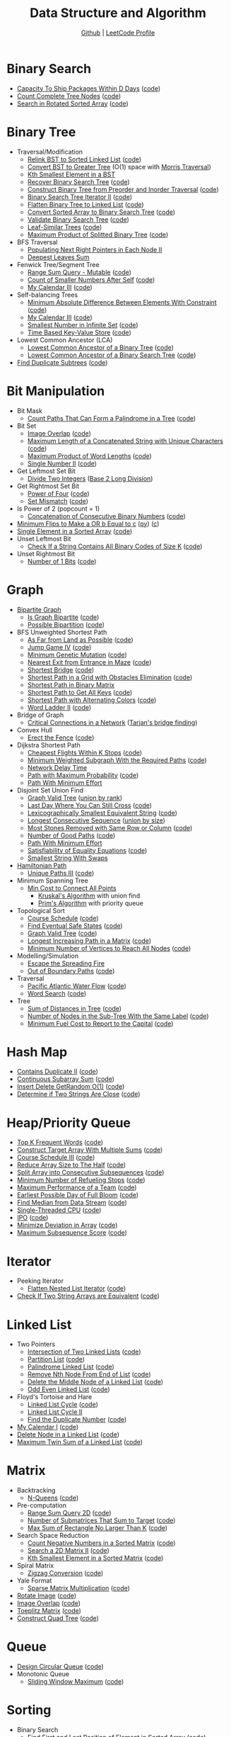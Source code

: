 #+TITLE: Data Structure and Algorithm
#+SUBTITLE: [[https://github.com/Roytangrb/dsa][Github]] | [[https://leetcode.com/Roytangrb/][LeetCode Profile]]
#+STATRUP: show2levels

* Binary Search
- [[https://leetcode.com/problems/capacity-to-ship-packages-within-d-days/][Capacity To Ship Packages Within D Days]] ([[file:leetcode/python/1011-capacity-to-ship-packages-within-d-days.py][code]])
- [[https://leetcode.com/problems/count-complete-tree-nodes/][Count Complete Tree Nodes]] ([[file:leetcode/python/222-count-complete-tree-nodes.py][code]])
- [[https://leetcode.com/problems/search-in-rotated-sorted-array/][Search in Rotated Sorted Array]] ([[file:leetcode/c/33-search-in-rotated-sorted-array.c][code]])

* Binary Tree
- Traversal/Modification
  - [[https://leetcode.com/problems/increasing-order-search-tree/][Relink BST to Sorted Linked List]] ([[file:src/bst_relink.py][code]])
  - [[https://leetcode.com/problems/convert-bst-to-greater-tree/][Convert BST to Greater Tree]] (O(1) space with [[file:src/morris_traversal.py][Morris Traversal]])
  - [[https://leetcode.com/problems/kth-smallest-element-in-a-bst/][Kth Smallest Element in a BST]]
  - [[https://leetcode.com/problems/recover-binary-search-tree/][Recover Binary Search Tree]] ([[file:src/find_swapped.py][code]])
  - [[https://leetcode.com/problems/construct-binary-tree-from-preorder-and-inorder-traversal/][Construct Binary Tree from Preorder and Inorder Traversal]] ([[file:leetcode/python/105-construct-binary-tree-from-preorder-and-inorder-traversal.py][code]])
  - [[https://leetcode.com/problems/binary-search-tree-iterator-ii/][Binary Search Tree Iterator II]] ([[file:src/bst_iterator.py][code]])
  - [[https://leetcode.com/problems/flatten-binary-tree-to-linked-list/][Flatten Binary Tree to Linked List]] ([[file:leetcode/python/114-flatten-binary-tree-to-linked-list.py][code]])
  - [[https://leetcode.com/problems/convert-sorted-array-to-binary-search-tree/][Convert Sorted Array to Binary Search Tree]] ([[file:leetcode/python/108-convert-sorted-array-to-binary-search-tree.py][code]])
  - [[https://leetcode.com/problems/validate-binary-search-tree/][Validate Binary Search Tree]] ([[file:leetcode/python/98-validate-binary-search-tree.py][code]])
  - [[https://leetcode.com/problems/leaf-similar-trees/][Leaf-Similar Trees]] ([[file:leetcode/python/872-leaf-similar-trees.py][code]])
  - [[https://leetcode.com/problems/maximum-product-of-splitted-binary-tree/][Maximum Product of Splitted Binary Tree]] ([[file:leetcode/python/1339-maximum-product-of-splitted-binary-tree.py][code]])
- BFS Traversal
  - [[https://leetcode.com/problems/populating-next-right-pointers-in-each-node-ii/][Populating Next Right Pointers in Each Node II]]
  - [[https://leetcode.com/problems/deepest-leaves-sum/][Deepest Leaves Sum]]
- Fenwick Tree/Segment Tree
  - [[https://leetcode.com/problems/range-sum-query-mutable/][Range Sum Query - Mutable]] ([[file:leetcode/python/307-range-sum-query-mutable.py][code]])
  - [[https://leetcode.com/problems/count-of-smaller-numbers-after-self/][Count of Smaller Numbers After Self]] ([[file:leetcode/python/315-count-of-smaller-numbers-after-self.py][code]])
  - [[https://leetcode.com/problems/my-calendar-iii/][My Calendar III]] ([[file:leetcode/python/732-my-calendar-iii.py][code]])
- Self-balancing Trees
  - [[https://leetcode.com/problems/minimum-absolute-difference-between-elements-with-constraint/][Minimum Absolute Difference Between Elements With Constraint]] ([[file:leetcode/python/2817-minimum-absolute-difference-between-elements-with-constraint.py][code]])
  - [[https://leetcode.com/problems/my-calendar-iii/][My Calendar III]] ([[file:leetcode/python/732-my-calendar-iii.py][code]])
  - [[https://leetcode.com/problems/smallest-number-in-infinite-set/][Smallest Number in Infinite Set]] ([[file:leetcode/python/2336-smallest-number-in-infinite-set.py][code]])
  - [[https://leetcode.com/problems/time-based-key-value-store/][Time Based Key-Value Store]] ([[file:leetcode/python/981-time-based-key-value-store.py][code]])
- Lowest Common Ancestor (LCA)
  - [[https://leetcode.com/problems/lowest-common-ancestor-of-a-binary-tree/][Lowest Common Ancestor of a Binary Tree]] ([[file:leetcode/python/236-lowest-common-ancestor-of-a-binary-tree.py][code]])
  - [[https://leetcode.com/problems/lowest-common-ancestor-of-a-binary-search-tree/][Lowest Common Ancestor of a Binary Search Tree]] ([[file:leetcode/python/235-lowest-common-ancestor-of-a-binary-search-tree.py][code]])
- [[https://leetcode.com/problems/find-duplicate-subtrees/][Find Duplicate Subtrees]] ([[file:leetcode/python/652-find-duplicate-subtrees.py][code]])

* Bit Manipulation
- Bit Mask
  - [[https://leetcode.com/problems/count-paths-that-can-form-a-palindrome-in-a-tree/][Count Paths That Can Form a Palindrome in a Tree]] ([[file:leetcode/python/2791-count-paths-that-can-form-a-palindrome-in-a-tree.py][code]])
- Bit Set
  - [[https://leetcode.com/problems/image-overlap/][Image Overlap]] ([[file:leetcode/python/835-image-overlap.py][code]])
  - [[https://leetcode.com/problems/maximum-length-of-a-concatenated-string-with-unique-characters/][Maximum Length of a Concatenated String with Unique Characters]] ([[file:leetcode/python/1239-maximum-length-of-a-concatenated-string-with-unique-characters.py][code]])
  - [[https://leetcode.com/problems/maximum-product-of-word-lengths/][Maximum Product of Word Lengths]] ([[file:leetcode/python/318-maximum-product-of-word-lengths.py][code]])
  - [[https://leetcode.com/problems/single-number-ii/][Single Number II]] ([[file:leetcode/python/137-single-number-ii.py][code]])
- Get Leftmost Set Bit
  - [[https://leetcode.com/problems/divide-two-integers/][Divide Two Integers]] ([[file:leetcode/python/29-divide-two-integers.py][Base 2 Long Division]])
- Get Rightmost Set Bit
  - [[https://leetcode.com/problems/power-of-four/][Power of Four]] ([[file:leetcode/python/342-power-of-four.py][code]])
  - [[https://leetcode.com/problems/set-mismatch/][Set Mismatch]] ([[file:leetcode/python/645-set-mismatch.py][code]])
- Is Power of 2 (popcount = 1)
  - [[https://leetcode.com/problems/concatenation-of-consecutive-binary-numbers/][Concatenation of Consecutive Binary Numbers]] ([[file:leetcode/python/1680-concatenation-of-consecutive-binary-numbers.py][code]])
- [[https://leetcode.com/problems/minimum-flips-to-make-a-or-b-equal-to-c/][Minimum Flips to Make a OR b Equal to c]] ([[file:leetcode/python/1318-minimum-flips-to-make-a-or-b-equal-to-c.py][py]]) ([[file:leetcode/c/1318-minimum-flips-to-make-a-or-b-equal-to-c.c][c]])
- [[https://leetcode.com/problems/single-element-in-a-sorted-array/][Single Element in a Sorted Array]] ([[file:leetcode/python/540-single-element-in-a-sorted-array.py][code]])
- Unset Leftmost Bit
  - [[https://leetcode.com/problems/check-if-a-string-contains-all-binary-codes-of-size-k/][Check If a String Contains All Binary Codes of Size K]] ([[file:leetcode/python/1461-check-if-a-string-contains-all-binary-codes-of-size-k.py][code]])
- Unset Rightmost Bit
  - [[https://leetcode.com/problems/number-of-1-bits/][Number of 1 Bits]] ([[file:leetcode/python/191-number-of-1-bits.py][code]])

* Graph
- [[https://en.wikipedia.org/wiki/Bipartite_graph][Bipartite Graph]]
  - [[https://leetcode.com/problems/is-graph-bipartite/][Is Graph Bipartite]] ([[file:src/bipartiteness.py][code]])
  - [[https://leetcode.com/problems/possible-bipartition/][Possible Bipartition]] ([[file:leetcode/python/886-possible-bipartition.py][code]])
- BFS Unweighted Shortest Path
  - [[https://leetcode.com/problems/as-far-from-land-as-possible/][As Far from Land as Possible]] ([[file:leetcode/python/1162-as-far-from-land-as-possible.py][code]])
  - [[https://leetcode.com/problems/jump-game-iv/][Jump Game IV]] ([[file:leetcode/python/1345-jump-game-iv.py][code]])
  - [[https://leetcode.com/problems/minimum-genetic-mutation/][Minimum Genetic Mutation]] ([[file:leetcode/python/433-minimum-genetic-mutation.py][code]])
  - [[https://leetcode.com/problems/nearest-exit-from-entrance-in-maze/][Nearest Exit from Entrance in Maze]] ([[file:leetcode/python/1926-nearest-exit-from-entrance-in-maze.py][code]])
  - [[https://leetcode.com/problems/shortest-bridge/description/][Shortest Bridge]] ([[file:leetcode/python/934-shortest-bridge.py][code]])
  - [[https://leetcode.com/problems/shortest-path-in-a-grid-with-obstacles-elimination/][Shortest Path in a Grid with Obstacles Elimination]] ([[file:leetcode/python/1293-shortest-path-in-a-grid-with-obstacles-elimination.py][code]])
  - [[https://leetcode.com/problems/shortest-path-in-binary-matrix/][Shortest Path in Binary Matrix]]
  - [[https://leetcode.com/problems/shortest-path-to-get-all-keys/][Shortest Path to Get All Keys]] ([[file:leetcode/python/864-shortest-path-to-get-all-keys.py][code]])
  - [[https://leetcode.com/problems/shortest-path-with-alternating-colors/][Shortest Path with Alternating Colors]] ([[file:leetcode/python/1129-shortest-path-with-alternating-colors.py][code]])
  - [[https://leetcode.com/problems/word-ladder-ii/][Word Ladder II]] ([[file:leetcode/python/126-word-ladder-ii.py][code]])
- Bridge of Graph
  - [[https://leetcode.com/problems/critical-connections-in-a-network/][Critical Connections in a Network]] ([[file:src/tarjan_bridge_finding.py][Tarjan's bridge finding]])
- Convex Hull
  - [[https://leetcode.com/problems/erect-the-fence/][Erect the Fence]] ([[file:leetcode/python/587-erect-the-fence.py][code]])
- Dijkstra Shortest Path
  - [[https://leetcode.com/problems/cheapest-flights-within-k-stops/][Cheapest Flights Within K Stops]] ([[file:leetcode/python/787-cheapest-flights-within-k-stops.py][code]])
  - [[https://leetcode.com/problems/minimum-weighted-subgraph-with-the-required-paths/][Minimum Weighted Subgraph With the Required Paths]] ([[file:src/dijkstra.py][code]])
  - [[https://leetcode.com/problems/network-delay-time/][Network Delay Time]]
  - [[https://leetcode.com/problems/path-with-maximum-probability/][Path with Maximum Probability]] ([[file:leetcode/python/1514-path-with-maximum-probability.py][code]])
  - [[https://leetcode.com/problems/path-with-minimum-effort/][Path With Minimum Effort]]
- Disjoint Set Union Find
  - [[https://leetcode.com/problems/graph-valid-tree/][Graph Valid Tree]] ([[file:src/union_by_rank.py][union by rank]])
  - [[https://leetcode.com/problems/last-day-where-you-can-still-cross/][Last Day Where You Can Still Cross]] ([[file:leetcode/python/1970-last-day-where-you-can-still-cross.py][code]])
  - [[https://leetcode.com/problems/lexicographically-smallest-equivalent-string/][Lexicographically Smallest Equivalent String]] ([[file:leetcode/python/1061-lexicographically-smallest-equivalent-string.py][code]])
  - [[https://leetcode.com/problems/longest-consecutive-sequence/][Longest Consecutive Sequence]] ([[file:src/union_by_size.py][union by size]])
  - [[https://leetcode.com/problems/most-stones-removed-with-same-row-or-column/][Most Stones Removed with Same Row or Column]] ([[file:leetcode/python/947-most-stones-removed-with-same-row-or-column.py][code]])
  - [[https://leetcode.com/problems/number-of-good-paths/][Number of Good Paths]] ([[file:leetcode/python/2421-number-of-good-paths.py][code]])
  - [[https://leetcode.com/problems/path-with-minimum-effort/][Path With Minimum Effort]]
  - [[https://leetcode.com/problems/satisfiability-of-equality-equations/][Satisfiability of Equality Equations]] ([[file:leetcode/python/990-satisfiability-of-equality-equations.py][code]])
  - [[https://leetcode.com/problems/smallest-string-with-swaps/][Smallest String With Swaps]]
- [[https://en.wikipedia.org/wiki/Hamiltonian_path][Hamiltonian Path]]
  - [[https://leetcode.com/problems/unique-paths-iii/][Unique Paths III]] ([[file:leetcode/python/980-unique-paths-iii.py][code]])
- Minimum Spanning Tree
  - [[https://leetcode.com/problems/min-cost-to-connect-all-points/][Min Cost to Connect All Points]]
    - [[file:src/kruskal_mst.py][Kruskal's Algorithm]] with union find
    - [[file:src/prim_mst.py][Prim's Algorithm]] with priority queue
- Topological Sort
  - [[https://leetcode.com/problems/course-schedule/][Course Schedule]] ([[file:leetcode/python/207-course-schedule.py][code]])
  - [[https://leetcode.com/problems/find-eventual-safe-states/][Find Eventual Safe States]] ([[file:leetcode/python/802-find-eventual-safe-states.py][code]])
  - [[https://leetcode.com/problems/graph-valid-tree/][Graph Valid Tree]] ([[file:src/topological_sort.py][code]])
  - [[https://leetcode.com/problems/longest-increasing-path-in-a-matrix/][Longest Increasing Path in a Matrix]] ([[file:leetcode/python/329-longest-increasing-path-in-a-matrix.py][code]])
  - [[https://leetcode.com/problems/minimum-number-of-vertices-to-reach-all-nodes/][Minimum Number of Vertices to Reach All Nodes]] ([[file:leetcode/python/1557-minimum-number-of-vertices-to-reach-all-nodes.py][code]])
- Modelling/Simulation
  - [[https://leetcode.com/problems/escape-the-spreading-fire/][Escape the Spreading Fire]]
  - [[https://leetcode.com/problems/out-of-boundary-paths/][Out of Boundary Paths]] ([[file:leetcode/python/576-out-of-boundary-paths.py][code]])
- Traversal
  - [[https://leetcode.com/problems/pacific-atlantic-water-flow/][Pacific Atlantic Water Flow]] ([[file:leetcode/python/417-pacific-atlantic-water-flow.py][code]])
  - [[https://leetcode.com/problems/word-search/][Word Search]] ([[file:leetcode/python/79-word-search.py][code]])
- Tree
  - [[https://leetcode.com/problems/sum-of-distances-in-tree/][Sum of Distances in Tree]] ([[file:leetcode/python/834-sum-of-distances-in-tree.py][code]])
  - [[https://leetcode.com/problems/number-of-nodes-in-the-sub-tree-with-the-same-label/][Number of Nodes in the Sub-Tree With the Same Label]] ([[file:leetcode/python/1519-number-of-nodes-in-the-sub-tree-with-the-same-label.py][code]])
  - [[https://leetcode.com/problems/minimum-fuel-cost-to-report-to-the-capital/][Minimum Fuel Cost to Report to the Capital]] ([[file:leetcode/python/2477-minimum-fuel-cost-to-report-to-the-capital.py][code]])

* Hash Map
- [[https://leetcode.com/problems/contains-duplicate-ii/][Contains Duplicate II]] ([[file:leetcode/python/219-contains-duplicate-ii.py][code]])
- [[https://leetcode.com/problems/continuous-subarray-sum/][Continuous Subarray Sum]] ([[file:leetcode/python/523-continuous-subarray-sum.py][code]])
- [[https://leetcode.com/problems/insert-delete-getrandom-o1/][Insert Delete GetRandom O(1)]] ([[file:leetcode/python/380-insert-delete-getrandom-o1.py][code]])
- [[https://leetcode.com/problems/determine-if-two-strings-are-close/][Determine if Two Strings Are Close]] ([[file:leetcode/python/1657-determine-if-two-strings-are-close.py][code]])

* Heap/Priority Queue
- [[https://leetcode.com/problems/top-k-frequent-words/][Top K Frequent Words]] ([[file:leetcode/python/692-top-k-frequent-words.py][code]])
- [[https://leetcode.com/problems/construct-target-array-with-multiple-sums/][Construct Target Array With Multiple Sums]] ([[file:leetcode/python/1354-construct-target-array-with-multiple-sums.py][code]])
- [[https://leetcode.com/problems/course-schedule-iii/][Course Schedule III]] ([[file:leetcode/python/630-course-schedule-iii.py][code]])
- [[https://leetcode.com/problems/reduce-array-size-to-the-half/][Reduce Array Size to The Half]] ([[file:leetcode/python/1338-reduce-array-size-to-the-half.py][code]])
- [[https://leetcode.com/problems/split-array-into-consecutive-subsequences/][Split Array into Consecutive Subsequences]] ([[file:leetcode/python/659-split-array-into-consecutive-subsequences.py][code]])
- [[https://leetcode.com/problems/minimum-number-of-refueling-stops/][Minimum Number of Refueling Stops]] ([[file:leetcode/python/871-minimum-number-of-refueling-stops.py][code]])
- [[https://leetcode.com/problems/maximum-performance-of-a-team/][Maximum Performance of a Team]] ([[file:leetcode/python/1383-maximum-performance-of-a-team.py][code]])
- [[https://leetcode.com/problems/earliest-possible-day-of-full-bloom/][Earliest Possible Day of Full Bloom]] ([[file:leetcode/python/2136-earliest-possible-day-of-full-bloom.py][code]])
- [[https://leetcode.com/problems/find-median-from-data-stream/][Find Median from Data Stream]] ([[file:leetcode/python/295-find-median-from-data-stream.py][code]])
- [[https://leetcode.com/problems/single-threaded-cpu/][Single-Threaded CPU]] ([[file:leetcode/python/1834-single-threaded-cpu.py][code]])
- [[https://leetcode.com/problems/ipo/][IPO]] ([[file:leetcode/python/502-ipo.py][code]])
- [[https://leetcode.com/problems/minimize-deviation-in-array/][Minimize Deviation in Array]] ([[file:leetcode/python/1675-minimize-deviation-in-array.py][code]])
- [[https://leetcode.com/problems/maximum-subsequence-score/][Maximum Subsequence Score]] ([[file:leetcode/python/2542-maximum-subsequence-score.py][code]])

* Iterator
- Peeking Iterator
  - [[https://leetcode.com/problems/flatten-nested-list-iterator/][Flatten Nested List Iterator]] ([[file:src/iter_nested_list.py][code]])
- [[https://leetcode.com/problems/check-if-two-string-arrays-are-equivalent/][Check If Two String Arrays are Equivalent]] ([[file:leetcode/python/1662-check-if-two-string-arrays-are-equivalent.py][code]])

* Linked List
- Two Pointers
  - [[https://leetcode.com/problems/intersection-of-two-linked-lists/][Intersection of Two Linked Lists]] ([[file:leetcode/python/160-intersection-of-two-linked-lists.py][code]])
  - [[https://leetcode.com/problems/partition-list/][Partition List]] ([[file:leetcode/python/86-partition-list.py][code]])
  - [[https://leetcode.com/problems/palindrome-linked-list/][Palindrome Linked List]] ([[file:leetcode/python/234-palindrome-linked-list.py][code]])
  - [[https://leetcode.com/problems/remove-nth-node-from-end-of-list/][Remove Nth Node From End of List]] ([[file:leetcode/python/19-remove-nth-node-from-end-of-list.py][code]])
  - [[https://leetcode.com/problems/delete-the-middle-node-of-a-linked-list/][Delete the Middle Node of a Linked List]] ([[file:leetcode/python/2095-delete-the-middle-node-of-a-linked-list.py][code]])
  - [[https://leetcode.com/problems/odd-even-linked-list/][Odd Even Linked List]] ([[file:leetcode/python/328-odd-even-linked-list.py][code]])
- Floyd's Tortoise and Hare
  - [[https://leetcode.com/problems/linked-list-cycle/][Linked List Cycle]] ([[file:leetcode/python/141-linked-list-cycle.py][code]])
  - [[https://leetcode.com/problems/linked-list-cycle-ii/][Linked List Cycle II]]
  - [[https://leetcode.com/problems/find-the-duplicate-number/][Find the Duplicate Number]] ([[file:leetcode/python/287-find-the-duplicate-number.py][code]])
- [[https://leetcode.com/problems/my-calendar-i/][My Calendar I]] ([[file:leetcode/python/729-my-calendar-i.py][code]])
- [[https://leetcode.com/problems/delete-node-in-a-linked-list/][Delete Node in a Linked List]] ([[file:leetcode/python/237-delete-node-in-a-linked-list.py][code]])
- [[https://leetcode.com/problems/maximum-twin-sum-of-a-linked-list/description/][Maximum Twin Sum of a Linked List]] ([[file:leetcode/python/2130][code]])

* Matrix
- Backtracking
  - [[https://leetcode.com/problems/n-queens/][N-Queens]] ([[file:leetcode/python/51-n-queens.py][code]])
- Pre-computation
  - [[https://leetcode.com/problems/range-sum-query-2d-immutable/][Range Sum Query 2D]] ([[file:leetcode/python/304-range-sum-query-2d-immutable.py][code]])
  - [[https://leetcode.com/problems/number-of-submatrices-that-sum-to-target/][Number of Submatrices That Sum to Target]] ([[file:leetcode/python/1074-number-of-submatrices-that-sum-to-target.py][code]])
  - [[https://leetcode.com/problems/max-sum-of-rectangle-no-larger-than-k/][Max Sum of Rectangle No Larger Than K]] ([[file:leetcode/python/363-max-sum-of-rectangle-no-larger-than-k.py][code]])
- Search Space Reduction
  - [[https://leetcode.com/problems/count-negative-numbers-in-a-sorted-matrix/][Count Negative Numbers in a Sorted Matrix]] ([[file:leetcode/python/1351-count-negative-numbers-in-a-sorted-matrix.py][code]])
  - [[https://leetcode.com/problems/search-a-2d-matrix-ii/][Search a 2D Matrix II]] ([[file:leetcode/python/240-search-a-2d-matrix-ii.py][code]])
  - [[https://leetcode.com/problems/kth-smallest-element-in-a-sorted-matrix/][Kth Smallest Element in a Sorted Matrix]] ([[file:leetcode/python/378-kth-smallest-element-in-a-sorted-matrix.py][code]])
- Spiral Matrix
  - [[https://leetcode.com/problems/zigzag-conversion/][Zigzag Conversion]] ([[file:leetcode/python/6-zigzag-conversion.py][code]])
- Yale Format
  - [[https://leetcode.com/problems/sparse-matrix-multiplication/][Sparse Matrix Multiplication]] ([[file:src/yale_format.py][code]])
- [[https://leetcode.com/problems/rotate-image/][Rotate Image]] ([[file:leetcode/python/48-rotate-image.py][code]])
- [[https://leetcode.com/problems/image-overlap/][Image Overlap]] ([[file:leetcode/python/835-image-overlap.py][code]])
- [[https://leetcode.com/problems/toeplitz-matrix/][Toeplitz Matrix]] ([[file:leetcode/python/766-toeplitz-matrix.py][code]])
- [[https://leetcode.com/problems/construct-quad-tree/][Construct Quad Tree]] ([[file:leetcode/python/427-construct-quad-tree.py][code]])

* Queue
- [[https://leetcode.com/problems/design-circular-queue/][Design Circular Queue]] ([[file:leetcode/python/622-design-circular-queue.py][code]])
- Monotonic Queue
  - [[https://leetcode.com/problems/sliding-window-maximum/][Sliding Window Maximum]] ([[file:leetcode/python/239-sliding-window-maximum.py][code]])

* Sorting
- Binary Search
  - [[https://leetcode.com/problems/find-first-and-last-position-of-element-in-sorted-array/][Find First and Last Position of Element in Sorted Array]] ([[file:leetcode/python/34-find-first-and-last-position-of-element-in-sorted-array.py][code]])
  - [[https://leetcode.com/problems/kth-smallest-element-in-a-sorted-matrix/][Kth Smallest Element in a Sorted Matrix]] ([[file:leetcode/python/378-kth-smallest-element-in-a-sorted-matrix.py][code]])
  - [[https://leetcode.com/problems/find-k-closest-elements/][Find K Closest Elements]] ([[file:leetcode/python/658-find-k-closest-elements.py][code]])
  - [[https://leetcode.com/problems/insert-interval/][Insert Interval]] ([[file:leetcode/python/57-insert-interval.py][code]])
  - [[https://leetcode.com/problems/data-stream-as-disjoint-intervals/][Data Stream as Disjoint Intervals]] ([[file:leetcode/python/352-data-stream-as-disjoint-intervals.py][code]])
  - [[https://leetcode.com/problems/minimum-time-to-complete-trips/][Minimum Time to Complete Trips]] ([[file:leetcode/python/2187-minimum-time-to-complete-trips.py][code]])
  - [[https://leetcode.com/problems/koko-eating-bananas/][Koko Eating Bananas]] ([[file:leetcode/python/875-koko-eating-bananas.py][code]])
- Longest Increasing Subsequence (LIS)
  - [[https://leetcode.com/problems/longest-increasing-subsequence/][Longest Increasing Subsequence]] ([[file:leetcode/python/300-longest-increasing-subsequence.py][code]])
  - [[https://leetcode.com/problems/number-of-longest-increasing-subsequence/][Number of Longest Increasing Subsequence]]
  - [[https://leetcode.com/problems/russian-doll-envelopes/][Russian Doll Envelopes]] ([[file:leetcode/python/354-russian-doll-envelopes.py][DP/ O(nlogn) with Patience Sort]])
- Quickselect
  - [[https://leetcode.com/problems/kth-largest-element-in-an-array/][Kth Largest Element in an Array]] ([[file:leetcode/python/215-kth-largest-element-in-an-array.py][code]])
  - [[https://leetcode.com/problems/top-k-frequent-elements/][Top K Frequent Elements]] ([[file:src/quickselect.py][code]])
  - [[https://leetcode.com/problems/minimum-moves-to-equal-array-elements-ii/][Minimum Moves to Equal Array Elements II]] ([[file:leetcode/python/462-minimum-moves-to-equal-array-elements-ii.py][code]])
  - [[https://leetcode.com/problems/kth-missing-positive-number/][Kth Missing Positive Number]] ([[file:leetcode/python/1539-kth-missing-positive-number.py][code]])
- Quicksort
  - [[https://leetcode.com/problems/sort-array-by-parity/][Sort Array By Parity]] ([[file:src/quicksort.py][code]])
  - [[https://leetcode.com/problems/sort-an-array/][Sort an Array]] ([[file:leetcode/python/912-sort-an-array.py][code]])
- Two Pointers
  - [[https://www.geeksforgeeks.org/sort-an-almost-sorted-array-where-only-two-elements-are-swapped/][Find Two Swapped in Sorted Array]] ([[file:src/find_swapped.py][code]])
  - [[https://leetcode.com/problems/merge-sorted-array/][Merge Sorted Array]] ([[file:leetcode/python/88-merge-sorted-array.py][code]])
  - [[https://leetcode.com/problems/3sum-closest/][3Sum Closest]] ([[file:leetcode/python/16-3sum-closest.py][code]])
  - [[https://leetcode.com/problems/remove-duplicates-from-sorted-array/description/][Remove Duplicates from Sorted Array]] ([[file:leetcode/python/26-remove-duplicates-from-sorted-array.py][code]])
- Greedy Using Sort
  - [[https://leetcode.com/problems/bag-of-tokens/][Bag of Tokens]] ([[file:leetcode/python/948-bag-of-tokens.py][code]])
  - [[https://leetcode.com/problems/find-original-array-from-doubled-array/][Find Original Array From Doubled Array]] ([[file:leetcode/python/2007-find-original-array-from-doubled-array.py][code]])
  - [[https://leetcode.com/problems/largest-perimeter-triangle/][Largest Perimeter Triangle]] ([[file:leetcode/python/976-largest-perimeter-triangle.py][code]])
  - [[https://leetcode.com/problems/last-stone-weight/][Last Stone Weight]] ([[file:leetcode/python/1046-last-stone-weight.py][code]])
  - [[https://leetcode.com/problems/maximum-number-of-groups-with-increasing-length/][Maximum Number of Groups With Increasing Length]] ([[file:leetcode/python/2790-maximum-number-of-groups-with-increasing-length.py][code]])
  - [[https://leetcode.com/problems/put-marbles-in-bags/][Put Marbles in Bags]] ([[file:leetcode/python/2551-put-marbles-in-bags.py][code]])

* Stack
- [[https://leetcode.com/problems/implement-queue-using-stacks/][Implement Queue using Stacks]] ([[file:leetcode/python/232-implement-queue-using-stacks.py][code]])
- [[https://leetcode.com/problems/longest-valid-parentheses/][Longest Valid Parentheses]] ([[file:leetcode/python/32-longest-valid-parentheses.py][code]])
- Monotonic Stack
  - [[https://leetcode.com/problems/132-pattern/][132 Pattern]] ([[file:src/find_132_pattern.py][code]])
  - [[https://leetcode.com/problems/apply-operations-to-maximize-score/][Apply Operations to Maximize Score]] ([[file:leetcode/python/2818-apply-operations-to-maximize-score.py][code]])
  - [[https://leetcode.com/problems/daily-temperatures/][Daily Temperatures]] ([[file:leetcode/python/739-daily-temperatures.py][code]])
  - [[https://leetcode.com/problems/jump-game-vi/][Jump Game VI]] ([[file:leetcode/python/1696-jump-game-vi.py][code]])
  - [[https://leetcode.com/problems/largest-rectangle-in-histogram/][Largest Rectangle in Histogram]] ([[file:leetcode/python/84-largest-rectangle-in-histogram.py][code]])
  - [[https://leetcode.com/problems/online-stock-span/][Online Stock Span]] ([[file:leetcode/python/901-online-stock-span.py][code]])
  - [[https://leetcode.com/problems/sum-of-subarray-minimums/][Sum of Subarray Minimums]] ([[file:leetcode/python/907-sum-of-subarray-minimums.py][code]])
  - [[https://leetcode.com/problems/trapping-rain-water/][Trapping Rain Water]] ([[file:leetcode/python/42-trapping-rain-water.py][code]])
- [[https://leetcode.com/problems/remove-all-adjacent-duplicates-in-string-ii/][Remove All Adjacent Duplicates in String II]]
- [[https://leetcode.com/problems/robot-collisions/][Robot Collisions]] ([[file:leetcode/python/2751-robot-collisions.py][code]])

* String Search & Pattern Matching
- DP
  - [[https://leetcode.com/problems/concatenated-words/][Concatenated Words]] ([[file:leetcode/python/472-concatenated-words.py][code]])
  - [[https://leetcode.com/problems/edit-distance/][Edit (Levenshtein) distance]] ([[file:leetcode/python/72-edit-distance.py][code]])
  - [[https://leetcode.com/problems/word-break/][Word Break]] ([[file:leetcode/python/139-word-break.py][code]])
- Longest Common Subsequence (LCS)
  - [[https://leetcode.com/problems/delete-operation-for-two-strings/][Delete Operation for Two Strings]] ([[file:leetcode/python/583-delete-operation-for-two-strings.py][code]])
  - [[https://leetcode.com/problems/longest-common-subsequence/][Longest Common Subsequence]] ([[file:leetcode/python/1143-longest-common-subsequence.py][code]])
- Hashmap
  - [[https://leetcode.com/problems/find-and-replace-pattern/][Find and Replace Pattern]] ([[file:leetcode/python/890-find-and-replace-pattern.py][code]], same as [[https://leetcode.com/problems/isomorphic-strings/][Isomorphic Strings]])
  - [[https://leetcode.com/problems/find-all-anagrams-in-a-string/][Find All Anagrams in a String]] ([[file:leetcode/python/438-find-all-anagrams-in-a-string.py][code]])
  - [[https://leetcode.com/problems/naming-a-company/][Naming a Company]] ([[file:leetcode/python/2306-naming-a-company.py][code]])
  - [[https://leetcode.com/problems/subarray-sums-divisible-by-k/description/][Subarray Sums Divisible by K]] ([[file:leetcode/python/974-subarray-sums-divisible-by-k.py][code]])
  - [[https://leetcode.com/problems/word-subsets/][Word Subsets]] ([[file:leetcode/python/916-word-subsets.py][code]])
- Rolling Hash
  - [[https://leetcode.com/problems/check-if-a-string-contains-all-binary-codes-of-size-k/][Check If a String Contains All Binary Codes of Size K]] ([[file:leetcode/python/1461-check-if-a-string-contains-all-binary-codes-of-size-k.py][code]])
  - [[https://leetcode.com/problems/find-the-index-of-the-first-occurrence-in-a-string/][Find the Index of the First Occurrence in a String]] ([[file:leetcode/python/28-find-the-index-of-the-first-occurrence-in-a-string.py][code]])
  - [[https://leetcode.com/problems/k-radius-subarray-averages/description/][K Radius Subarray Averages]] ([[file:leetcode/python/2090-k-radius-subarray-averages.py][code]])
- Sliding Window
  - [[https://leetcode.com/problems/fruit-into-baskets/][Fruit Into Baskets]] ([[file:leetcode/python/904-fruit-into-baskets.py][code]])
  - [[https://leetcode.com/problems/longest-substring-without-repeating-characters/][Longest Substring Without Repeating Characters]] ([[file:leetcode/python/3-longest-substring-without-repeating-characters.py][code]])
  - [[https://leetcode.com/problems/maximum-length-of-repeated-subarray/][Maximum Length of Repeated Subarray]] ([[file:leetcode/python/718-maximum-length-of-repeated-subarray.py][code]])
  - [[https://leetcode.com/problems/minimum-window-substring/][Minimum Window Substring]] ([[file:leetcode/python/76-minimum-window-substring.py][code]])
  - [[https://leetcode.com/problems/permutation-in-string/][Permutation in String]] ([[file:leetcode/python/567-permutation-in-string.py][code]])
  - [[https://leetcode.com/problems/substring-with-concatenation-of-all-words/][Substring with Concatenation of All Words]] ([[file:leetcode/python/30-substring-with-concatenation-of-all-words.py][code]])
- Trie
  - [[https://leetcode.com/problems/design-file-system/][Design File System]] ([[file:src/file_system.py][code]])
  - [[https://leetcode.com/problems/prefix-and-suffix-search/][Prefix and Suffix Search]] ([[file:leetcode/python/745-prefix-and-suffix-search.py][code]])
  - [[https://leetcode.com/problems/search-suggestions-system/][Search Suggestions System]] ([[file:leetcode/python/1268-search-suggestions-system.py][code]])
  - [[https://leetcode.com/problems/short-encoding-of-words/][Short Encoding of Words]] ([[file:leetcode/python/820-short-encoding-of-words.py][code]])
  - [[https://leetcode.com/problems/palindrome-pairs/][Palindrome Pairs]] ([[file:leetcode/python/336-palindrome-pairs.py][code]])
  - [[https://leetcode.com/problems/word-search-ii/][Word Search II]] ([[file:leetcode/python/212-word-search-ii.py][code]])
  - [[https://leetcode.com/problems/design-add-and-search-words-data-structure/][Design Add and Search Words Data Structure]] ([[file:leetcode/python/211-design-add-and-search-words-data-structure.py][code]])
  - [[https://leetcode.com/problems/equal-row-and-column-pairs/][Equal Row and Column Pairs]] ([[file:leetcode/python/2352-equal-row-and-column-pairs.py][code]])
- Two/K Pointers
  - [[https://leetcode.com/problems/number-of-matching-subsequences/][Number of Matching Subsequences]] ([[file:leetcode/python/792-number-of-matching-subsequences.py][code]])
- Z Algorithm
  - [[https://leetcode.com/problems/sum-of-scores-of-built-strings/][Sum of Scores of Built Strings]] ([[file:src/z_algorithm.py][code]])

* Others
- [[https://en.wikipedia.org/wiki/Bin_packing_problem][Bin Packing]]
  - [[https://en.wikipedia.org/wiki/Knapsack_problem#0-1_knapsack_problem][0-1 Knapsack Problem]]
    - [[https://leetcode.com/problems/maximum-profit-in-job-scheduling/][Maximum Profit in Job Scheduling]] ([[file:leetcode/python/1235-maximum-profit-in-job-scheduling.py][code]])
  - [[https://leetcode.com/problems/matchsticks-to-square/][Matchsticks to Square]] ([[file:leetcode/python/473-matchsticks-to-square.py][code]])
- Combinatorics
  - [[https://leetcode.com/problems/continuous-subarrays/][Continuous Subarrays]] ([[file:leetcode/python/2762-continuous-subarrays.py][code]])
  - [[https://leetcode.com/problems/count-subarrays-with-fixed-bounds/][Count Subarrays With Fixed Bounds]] ([[file:leetcode/python/2444-count-subarrays-with-fixed-bounds.py][code]])
  - [[https://leetcode.com/problems/number-of-ways-to-reorder-array-to-get-same-bst/][Number of Ways to Reorder Array to Get Same BST]] ([[file:leetcode/python/1569-number-of-ways-to-reorder-array-to-get-same-bst.py][code]])
- DP
  - [[https://leetcode.com/problems/arithmetic-slices-ii-subsequence/][Arithmetic Slices II]] ([[file:leetcode/python/446-arithmetic-slices-ii-subsequence.py][code]])
  - [[https://leetcode.com/problems/best-time-to-buy-and-sell-stock-iv/][Best Time to Buy and Sell Stock IV]] ([[file:leetcode/python/188-best-time-to-buy-and-sell-stock-iv.py][code]])
  - [[https://leetcode.com/problems/best-time-to-buy-and-sell-stock-with-cooldown/][Best Time to Buy and Sell Stock with Cooldown]] ([[file:leetcode/python/309-best-time-to-buy-and-sell-stock-with-cooldown.py][code]])
  - [[https://leetcode.com/problems/best-time-to-buy-and-sell-stock-with-transaction-fee/][Best Time to Buy and Sell Stock with Transaction Fee]] ([[file:leetcode/python/714-best-time-to-buy-and-sell-stock-with-transaction-fee.py][code]])
  - [[https://leetcode.com/problems/decode-ways/][Decode Ways]] ([[file:leetcode/python/91-decode-ways.py][code]])
  - [[https://leetcode.com/problems/domino-and-tromino-tiling/][Domino and Tromino Tiling]] ([[file:leetcode/python/790-domino-and-tromino-tiling.py][code]])
  - [[https://leetcode.com/problems/flip-string-to-monotone-increasing/][Flip String to Monotone Increasing]] ([[file:leetcode/python/926-flip-string-to-monotone-increasing.py][code]])
  - [[https://leetcode.com/problems/increasing-triplet-subsequence/][Increasing Triplet Subsequence]] ([[file:leetcode/python/334-increasing-triplet-subsequence.py][code]])
  - Kadane's Algorithm
    - [[https://leetcode.com/problems/maximum-sum-circular-subarray/][Maximum Sum Circular Subarray]] ([[file:leetcode/python/918-maximum-sum-circular-subarray.py][code]])
  - [[https://leetcode.com/problems/longest-arithmetic-subsequence/][Longest Arithmetic Subsequence]] ([[file:leetcode/python/1027-longest-arithmetic-subsequence.py][code]])
  - [[https://leetcode.com/problems/maximum-length-of-repeated-subarray/][Maximum Length of Repeated Subarray]] ([[file:leetcode/python/718-maximum-length-of-repeated-subarray.py][code]])
  - [[https://leetcode.com/problems/maximum-score-from-performing-multiplication-operations/][Maximum Score from Performing Multiplication Operations]] ([[file:leetcode/python/1770-maximum-score-from-performing-multiplication-operations.py][code]])
  - [[https://leetcode.com/problems/minimum-difficulty-of-a-job-schedule/][Minimum Difficulty of a Job Schedule]] ([[file:leetcode/python/1335-minimum-difficulty-of-a-job-schedule.py][code]])
  - [[https://leetcode.com/problems/minimum-falling-path-sum/][Minimum Falling Path Sum]] ([[file:leetcode/python/931-minimum-falling-path-sum.py][code]])
  - [[https://leetcode.com/problems/minimum-number-of-refueling-stops/][Minimum Number of Refueling Stops]]
  - [[https://leetcode.com/problems/new-21-game/][New 21 Game]] ([[file:leetcode/python/837-new-21-game.py][code]])
  - [[https://leetcode.com/problems/number-of-dice-rolls-with-target-sum/][Number of Dice Rolls With Target Sum]] ([[file:leetcode/python/1155-number-of-dice-rolls-with-target-sum.py][code]])
  - [[https://leetcode.com/problems/perfect-squares/][Perfect Squares]]
  - [[https://leetcode.com/problems/predict-the-winner/][Predict the Winner]] ([[file:leetcode/python/486-predict-the-winner.py][code]])
  - [[https://leetcode.com/problems/push-dominoes/][Push Dominoes]] ([[file:leetcode/python/838-push-dominoes.py][code]])
  - [[https://leetcode.com/problems/stone-game-ii/][Stone Game II]] ([[file:leetcode/python/1140-stone-game-ii.py][code]])
  - [[https://leetcode.com/problems/stone-game-iii/][Stone Game III]] ([[file:leetcode/python/1406-stone-game-iii.py][code]])
  - [[https://leetcode.com/problems/string-compression-ii/][String Compression II]] ([[file:leetcode/python/1531-string-compression-ii.py][code]])
- Greedy
  - [[https://leetcode.com/problems/break-a-palindrome/][Break a Palindrome]] ([[file:leetcode/python/1328-break-a-palindrome.py][code]])
  - [[https://leetcode.com/problems/integer-to-roman/][Integer to Roman]] ([[file:leetcode/python/12-integer-to-roman.py][code]])
  - [[https://leetcode.com/problems/jump-game-ii/][Jump Game II]] ([[file:leetcode/python/45-jump-game-ii.py][code]])
  - [[https://leetcode.com/problems/longest-palindrome-by-concatenating-two-letter-words/][Longest Palindrome by Concatenating Two Letter Words]] ([[file:leetcode/python/2131-longest-palindrome-by-concatenating-two-letter-words.py][code]])
  - [[https://leetcode.com/problems/longest-subsequence-with-limited-sum/][Longest Subsequence With Limited Sum]] ([[file:leetcode/python/2389-longest-subsequence-with-limited-sum.py][code]])
  - [[https://leetcode.com/problems/maximize-the-confusion-of-an-exam/][Maximize the Confusion of an Exam]] ([[file:leetcode/python/2024-maximize-the-confusion-of-an-exam.py][code]])
  - [[https://leetcode.com/problems/maximum-value-at-a-given-index-in-a-bounded-array/][Maximum Value at a Given Index in a Bounded Array]] ([[file:leetcode/python/1802-maximum-value-at-a-given-index-in-a-bounded-array.py][code]])
  - [[https://leetcode.com/problems/minimum-cost-to-make-array-equal/][Minimum Cost to Make Array Equal]] ([[file:leetcode/python/2448-minimum-cost-to-make-array-equal.py][code]])
  - [[https://leetcode.com/problems/minimum-number-of-arrows-to-burst-balloons/][Minimum Number of Arrows to Burst Balloons]] ([[file:leetcode/python/452-minimum-number-of-arrows-to-burst-balloons.py][code]])
  - [[https://leetcode.com/problems/minimum-time-to-make-rope-colorful/][Minimum Time to Make Rope Colorful]] ([[file:leetcode/python/1578-minimum-time-to-make-rope-colorful.py][code]])
- Information Theory
  - [[https://leetcode.com/problems/poor-pigs/][Poor Pigs]] ([[file:leetcode/python/458-poor-pigs.py][code]])
- Math & Geometry
  - [[https://leetcode.com/problems/add-digits/][Add Digits]] ([[file:leetcode/python/258-add-digits.py][code]])
  - [[https://leetcode.com/problems/bulb-switcher/][Bulb Switcher]] ([[file:leetcode/python/319-bulb-switcher.py][code]])
  - [[https://leetcode.com/problems/can-make-arithmetic-progression-from-sequence/][Can Make Arithmetic Progression From Sequence]] ([[file:leetcode/python/1502-can-make-arithmetic-progression-from-sequence.py][code]])
  - [[https://leetcode.com/problems/greatest-common-divisor-of-strings/][Greatest Common Divisor of Strings]] ([[file:leetcode/python/1071-greatest-common-divisor-of-strings.py][code]])
  - [[https://leetcode.com/problems/max-points-on-a-line/][Max Points on a Line]] ([[file:leetcode/python//149-max-points-on-a-line.py][code]])
  - [[https://leetcode.com/problems/minimum-rounds-to-complete-all-tasks/][Minimum Rounds to Complete All Tasks]] ([[file:leetcode/python/2244-minimum-rounds-to-complete-all-tasks.py][code]])
  - Prime Factorization
    - [[https://leetcode.com/problems/apply-operations-to-maximize-score/][Apply Operations to Maximize Score]] ([[file:leetcode/python/2818-apply-operations-to-maximize-score.py][code]])
  - [[https://leetcode.com/problems/rectangle-area/][Rectangle Area]] ([[file:leetcode/python/223-rectangle-area.py][code]])
  - [[https://en.wikipedia.org/wiki/Sieve_of_Eratosthenes][Sieve of Eratosthenes]]
    - [[https://leetcode.com/problems/prime-pairs-with-target-sum/][Prime Pairs With Target Sum]] ([[file:leetcode/python/2761-prime-pairs-with-target-sum.py][code]])
  - [[https://leetcode.com/problems/ugly-number/][Ugly Number]] ([[file:leetcode/python/263-ugly-number.py][code]])
- Parsing
  - [[https://leetcode.com/problems/utf-8-validation/][UTF-8 Validation]] ([[file:leetcode/python/393-utf-8-validation.py][code]])
  - [[https://leetcode.com/problems/basic-calculator/][Basic Calculator]] ([[file:leetcode/python/224-basic-calculator.py][code]])
  - [[https://leetcode.com/problems/evaluate-reverse-polish-notation/][Evaluate Reverse Polish Notation]] ([[file:leetcode/python/150-evaluate-reverse-polish-notation.py][code]])
- Permutation
  - [[https://leetcode.com/problems/combination-sum-iv/][Combination Sum IV]] ([[file:leetcode/python/377-combination-sum-iv.py][code]])
  - [[https://leetcode.com/problems/count-vowels-permutation/][Count Vowels Permutation]] ([[file:leetcode/python/1220-count-vowels-permutation.py][code]])
  - [[https://leetcode.com/problems/letter-case-permutation/][Letter Case Permutation]] ([[file:leetcode/python/784-letter-case-permutation.py][code]])
  - [[https://leetcode.com/problems/orderly-queue/][Orderly Queue]] ([[file:leetcode/python/899-orderly-queue.py][code]])
  - [[https://leetcode.com/problems/unique-binary-search-trees-ii/][Unique Binary Search Trees II]] ([[file:leetcode/c/95-unique-binary-search-trees-ii.c][code]])
